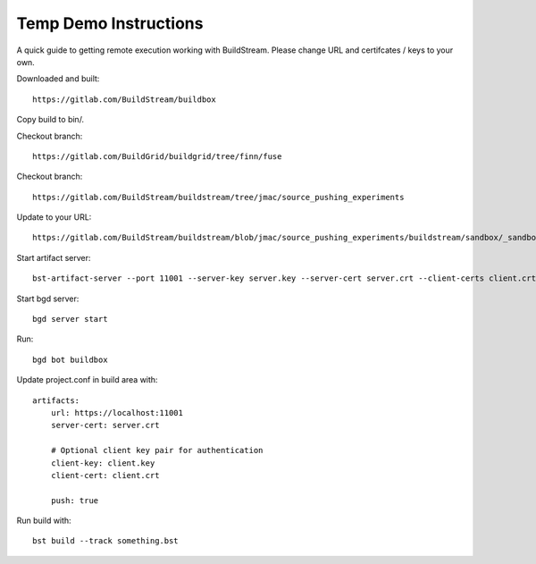 Temp Demo Instructions
======================

A quick guide to getting remote execution working with BuildStream. Please change URL and certifcates / keys to your own.

Downloaded and built::

  https://gitlab.com/BuildStream/buildbox

Copy build to bin/.

Checkout branch::

  https://gitlab.com/BuildGrid/buildgrid/tree/finn/fuse

Checkout branch::

  https://gitlab.com/BuildStream/buildstream/tree/jmac/source_pushing_experiments

Update to your URL::

  https://gitlab.com/BuildStream/buildstream/blob/jmac/source_pushing_experiments/buildstream/sandbox/_sandboxremote.py#L73

Start artifact server::

  bst-artifact-server --port 11001 --server-key server.key --server-cert server.crt --client-certs client.crt --enable-push /home/user/

Start bgd server::

  bgd server start

Run::

  bgd bot buildbox

Update project.conf in build area with::

  artifacts:
      url: https://localhost:11001
      server-cert: server.crt

      # Optional client key pair for authentication
      client-key: client.key
      client-cert: client.crt

      push: true

Run build with::

  bst build --track something.bst
